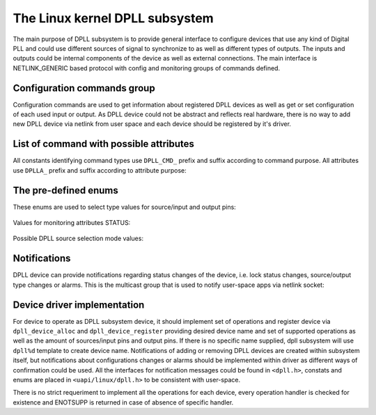 .. SPDX-License-Identifier: GPL-2.0

===============================
The Linux kernel DPLL subsystem
===============================


The main purpose of DPLL subsystem is to provide general interface
to configure devices that use any kind of Digital PLL and could use
different sources of signal to synchronize to as well as different
types of outputs. The inputs and outputs could be internal components
of the device as well as external connections. The main interface is
NETLINK_GENERIC based protocol with config and monitoring groups of
commands defined.

Configuration commands group
============================

Configuration commands are used to get information about registered
DPLL devices as well as get or set configuration of each used input
or output. As DPLL device could not be abstract and reflects real
hardware, there is no way to add new DPLL device via netlink from
user space and each device should be registered by it's driver.

List of command with possible attributes
========================================

All constants identifying command types use ``DPLL_CMD_`` prefix and
suffix according to command purpose. All attributes use ``DPLLA_``
prefix and suffix according to attribute purpose:

  =====================================  =============================
  ``DEVICE_GET``                         userspace to get device info
    ``DEVICE_ID``                        attr internal device index
    ``DEVICE_NAME``                      attr DPLL device name
    ``STATUS``                           attr DPLL device status info
    ``DEVICE_SRC_SELECT_MODE``           attr DPLL source selection
                                         mode
    ``DEVICE_SRC_SELECT_MODE_SUPPORTED`` attr supported source
                                         selection modes
    ``LOCK_STATUS``                      attr internal frequency-lock
                                         status
    ``TEMP``                             attr device temperature
                                         information
  ``SET_SOURCE``                         userspace to set
                                         sources/inputs configuration
    ``DEVICE_ID``                        attr internal device index
                                         to configure source pin
    ``SOURCE_ID``                        attr index of source pin to
                                         configure
    ``SOURCE_NAME``                      attr name of source pin to
                                         configure
    ``SOURCE_TYPE``                      attr configuration value for
                                         selected source pin
  ``SET_OUTPUT``                         userspace to set outputs
                                         configuration
    ``DEVICE_ID``                        attr internal device index to
                                         configure output pin
    ``OUTPUT_ID``                        attr index of output pin to
                                         configure
    ``OUTPUT_NAME``                      attr name of output pin to
                                         configure
    ``OUTPUT_TYPE``                      attr configuration value for
                                         selected output pin
  ``SET_SRC_SELECT_MODE``                userspace to set source pin
                                         selection mode
    ``DEVICE_ID``                        attr internal device index
    ``DEVICE_SRC_SELECT_MODE``           attr source selection mode
  ``SET_SOURCE_PRIO``                    userspace to set priority of
                                         a source pin for automatic
                                         source selection mode
    ``DEVICE_ID``                        attr internal device index
                                         for source pin
    ``SOURCE_ID``                        attr index of source pin to
                                         configure
    ``SOURCE_PRIO``                      attr priority of a source pin


The pre-defined enums
=====================

These enums are used to select type values for source/input and
output pins:

  ============================= ======================================
  ``DPLL_TYPE_EXT_1PPS``        External 1PPS source
  ``DPLL_TYPE_EXT_10MHZ``       External 10MHz source
  ``DPLL_TYPE_SYNCE_ETH_PORT``  SyncE on Ethernet port
  ``DPLL_TYPE_INT_OSCILLATOR``  Internal Oscillator (i.e. Holdover
                                with Atomic Clock as a Source)
  ``DPLL_TYPE_GNSS``            GNSS 1PPS source
  ``DPLL_TYPE_CUSTOM``          Custom frequency

Values for monitoring attributes STATUS:

  ============================= ======================================
  ``DPLL_STATUS_NONE``          No information provided
  ``DPLL_STATUS_CALIBRATING``   DPLL device is not locked to the
                                source frequency
  ``DPLL_STATUS_LOCKED``        DPLL device is locked to the source
                                frequency


Possible DPLL source selection mode values:

  ============================= ======================================
  ``DPLL_SRC_SELECT_FORCED``    source pin is force-selected by
                                DPLL_CMD_SET_SOURCE_TYPE
  ``DPLL_SRC_SELECT_AUTOMATIC`` source pin ise auto selected according
                                to configured priorities and source
                                signal validity
  ``DPLL_SRC_SELECT_HOLDOVER``  force holdover mode of DPLL
  ``DPLL_SRC_SELECT_FREERUN``   DPLL is driven by supplied system
                                clock without holdover capabilities
  ``DPLL_SRC_SELECT_NCO``       similar to FREERUN, with possibility
                                to numerically control frequency offset

Notifications
================

DPLL device can provide notifications regarding status changes of the
device, i.e. lock status changes, source/output type changes or alarms.
This is the multicast group that is used to notify user-space apps via
netlink socket:

  ============================== ====================================
  ``DPLL_EVENT_DEVICE_CREATE``   New DPLL device was created
  ``DPLL_EVENT_DEVICE_DELETE``   DPLL device was deleted
  ``DPLL_EVENT_STATUS_LOCKED``   DPLL device has locked to source
  ``DPLL_EVENT_STATUS_UNLOCKED`` DPLL device is in freerun or
                                 in calibration mode
  ``DPLL_EVENT_SOURCE_CHANGE``   DPLL device source changed
  ``DPLL_EVENT_OUTPUT_CHANGE``   DPLL device output changed
  ``DPLL_EVENT_SOURCE_PRIO``     DPLL device source priority changed
  ``DPLL_EVENT_SELECT_MODE``     DPLL device source selection mode
                                 changed

Device driver implementation
============================

For device to operate as DPLL subsystem device, it should implement
set of operations and register device via ``dpll_device_alloc`` and
``dpll_device_register`` providing desired device name and set of
supported operations as well as the amount of sources/input pins and
output pins. If there is no specific name supplied, dpll subsystem
will use ``dpll%d`` template to create device name. Notifications of
adding or removing DPLL devices are created within subsystem itself,
but notifications about configurations changes or alarms should be
implemented within driver as different ways of confirmation could be
used. All the interfaces for notification messages could be found in
``<dpll.h>``, constats and enums are placed in ``<uapi/linux/dpll.h>``
to be consistent with user-space.

There is no strict requeriment to implement all the operations for
each device, every operation handler is checked for existence and
ENOTSUPP is returned in case of absence of specific handler.

